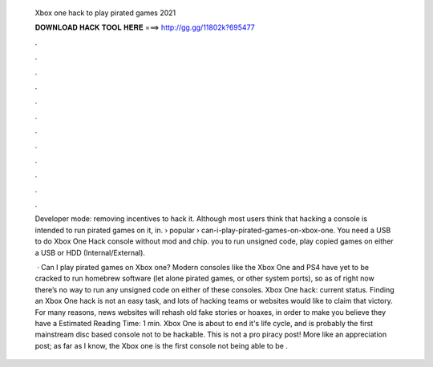   Xbox one hack to play pirated games 2021
  
  
  
  𝐃𝐎𝐖𝐍𝐋𝐎𝐀𝐃 𝐇𝐀𝐂𝐊 𝐓𝐎𝐎𝐋 𝐇𝐄𝐑𝐄 ===> http://gg.gg/11802k?695477
  
  
  
  .
  
  
  
  .
  
  
  
  .
  
  
  
  .
  
  
  
  .
  
  
  
  .
  
  
  
  .
  
  
  
  .
  
  
  
  .
  
  
  
  .
  
  
  
  .
  
  
  
  .
  
  Developer mode: removing incentives to hack it. Although most users think that hacking a console is intended to run pirated games on it, in.  › popular › can-i-play-pirated-games-on-xbox-one. You need a USB to do Xbox One Hack console without mod and chip. you to run unsigned code, play copied games on either a USB or HDD (Internal/External).
  
   · Can I play pirated games on Xbox one? Modern consoles like the Xbox One and PS4 have yet to be cracked to run homebrew software (let alone pirated games, or other system ports), so as of right now there’s no way to run any unsigned code on either of these consoles. Xbox One hack: current status. Finding an Xbox One hack is not an easy task, and lots of hacking teams or websites would like to claim that victory. For many reasons, news websites will rehash old fake stories or hoaxes, in order to make you believe they have a Estimated Reading Time: 1 min. Xbox One is about to end it's life cycle, and is probably the first mainstream disc based console not to be hackable. This is not a pro piracy post! More like an appreciation post; as far as I know, the Xbox one is the first console not being able to be .
